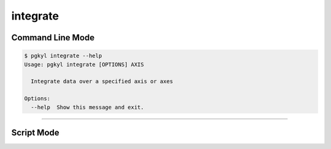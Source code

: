.. _pg_cmd-integrate:

integrate
---------

Command Line Mode
^^^^^^^^^^^^^^^^^

.. code-block:: bash

   $ pgkyl integrate --help
   Usage: pgkyl integrate [OPTIONS] AXIS

     Integrate data over a specified axis or axes

   Options:
     --help  Show this message and exit.


-------

Script Mode
^^^^^^^^^^^
